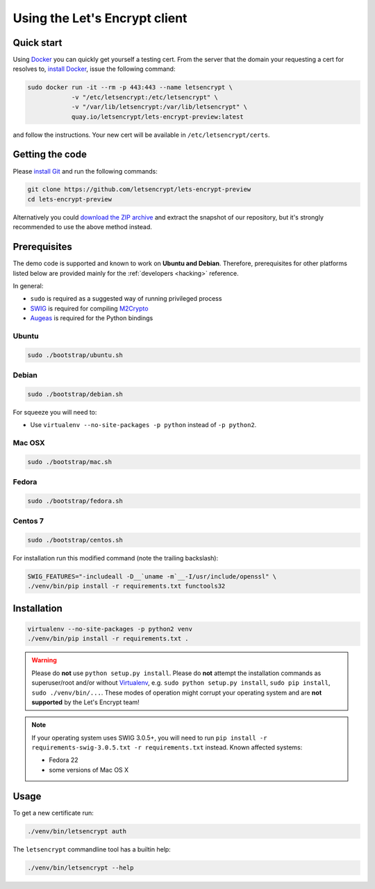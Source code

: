 ==============================
Using the Let's Encrypt client
==============================

Quick start
===========

Using Docker_ you can quickly get yourself a testing cert. From the
server that the domain your requesting a cert for resolves to,
`install Docker`_, issue the following command:

.. code-block:: shell

   sudo docker run -it --rm -p 443:443 --name letsencrypt \
               -v "/etc/letsencrypt:/etc/letsencrypt" \
               -v "/var/lib/letsencrypt:/var/lib/letsencrypt" \
               quay.io/letsencrypt/lets-encrypt-preview:latest

and follow the instructions. Your new cert will be available in
``/etc/letsencrypt/certs``.

.. _Docker: https://docker.com
.. _`install Docker`: https://docs.docker.com/docker/userguide/


Getting the code
================

Please `install Git`_ and run the following commands:

.. code-block:: shell

   git clone https://github.com/letsencrypt/lets-encrypt-preview
   cd lets-encrypt-preview

Alternatively you could `download the ZIP archive`_ and extract the
snapshot of our repository, but it's strongly recommended to use the
above method instead.

.. _`install Git`: https://git-scm.com/book/en/v2/Getting-Started-Installing-Git
.. _`download the ZIP archive`:
   https://github.com/letsencrypt/lets-encrypt-preview/archive/master.zip


Prerequisites
=============

The demo code is supported and known to work on **Ubuntu and
Debian**. Therefore, prerequisites for other platforms listed below
are provided mainly for the :ref:`developers <hacking>` reference.

In general:

* ``sudo`` is required as a suggested way of running privileged process
* `SWIG`_ is required for compiling `M2Crypto`_
* `Augeas`_ is required for the Python bindings


Ubuntu
------

.. code-block:: shell

   sudo ./bootstrap/ubuntu.sh


Debian
------

.. code-block:: shell

   sudo ./bootstrap/debian.sh

For squeeze you will need to:

- Use ``virtualenv --no-site-packages -p python`` instead of ``-p python2``.


.. _`#280`: https://github.com/letsencrypt/lets-encrypt-preview/issues/280


Mac OSX
-------

.. code-block:: shell

   sudo ./bootstrap/mac.sh


Fedora
------

.. code-block:: shell

   sudo ./bootstrap/fedora.sh


Centos 7
--------

.. code-block:: shell

   sudo ./bootstrap/centos.sh

For installation run this modified command (note the trailing
backslash):

.. code-block:: shell

   SWIG_FEATURES="-includeall -D__`uname -m`__-I/usr/include/openssl" \
   ./venv/bin/pip install -r requirements.txt functools32


Installation
============

.. code-block:: shell

   virtualenv --no-site-packages -p python2 venv
   ./venv/bin/pip install -r requirements.txt .

.. warning:: Please do **not** use ``python setup.py install``. Please
             do **not** attempt the installation commands as
             superuser/root and/or without Virtualenv_, e.g. ``sudo
             python setup.py install``, ``sudo pip install``, ``sudo
             ./venv/bin/...``. These modes of operation might corrupt
             your operating system and are **not supported** by the
             Let's Encrypt team!

.. note:: If your operating system uses SWIG 3.0.5+, you will need to
          run ``pip install -r requirements-swig-3.0.5.txt -r
          requirements.txt`` instead. Known affected systems:

          * Fedora 22
          * some versions of Mac OS X


Usage
=====

To get a new certificate run:

.. code-block:: shell

   ./venv/bin/letsencrypt auth

The ``letsencrypt`` commandline tool has a builtin help:

.. code-block:: shell

   ./venv/bin/letsencrypt --help


.. _Augeas: http://augeas.net/
.. _M2Crypto: https://github.com/M2Crypto/M2Crypto
.. _SWIG: http://www.swig.org/
.. _Virtualenv: https://virtualenv.pypa.io
